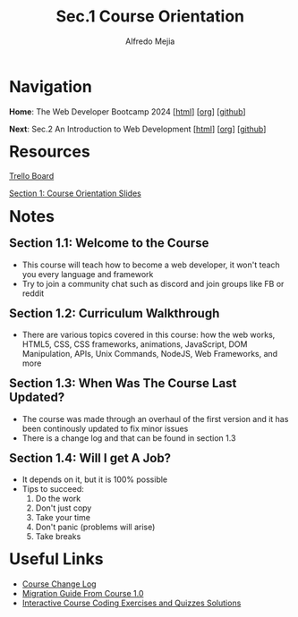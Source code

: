 #+title: Sec.1 Course Orientation
#+author: Alfredo Mejia
#+options: num:nil html-postamble:nil
#+html_head: <link rel="stylesheet" type="text/css" href="../../scratch/bulma/bulma.css" /> <style>body {margin: 5%} h1,h2,h3,h4,h5,h6 {margin-top: 3%}</style>

* Navigation
*Home*: The Web Developer Bootcamp 2024 [[[file:../000.Home.html][html]]] [[[file:../000.Home.org][org]]] [[[https://github.com/alfredo-mejia/notes/tree/main/The%20Web%20Developer%20Bootcamp%202024][github]]]

*Next*: Sec.2 An Introduction to Web Development [[[file:../002.An Introduction to Web Development/002.000.Notes.html][html]]] [[[file:../002.An Introduction to Web Development/002.000.Notes.org][org]]] [[[https://github.com/alfredo-mejia/notes/tree/main/The%20Web%20Developer%20Bootcamp%202024/002.An%20Introduction%20to%20Web%20Development][github]]]

* Resources
[[https://trello.com/b/0PVRE1XQ/web-developer-bootcamp][Trello Board]]

[[file:./001.Course Orientation Slides.pdf][Section 1: Course Orientation Slides]]  

* Notes
** Section 1.1: Welcome to the Course
  - This course will teach how to become a web developer, it won't teach you every language and framework
  - Try to join a community chat such as discord and join groups like FB or reddit
    
** Section 1.2: Curriculum Walkthrough
  - There are various topics covered in this course: how the web works, HTML5, CSS, CSS frameworks, animations, JavaScript, DOM Manipulation, APIs, Unix Commands, NodeJS, Web Frameworks, and more

** Section 1.3: When Was The Course Last Updated?
  - The course was made through an overhaul of the first version and it has been continously updated to fix minor issues
  - There is a change log and that can be found in section 1.3

** Section 1.4: Will I get A Job?
  - It depends on it, but it is 100% possible
  - Tips to succeed:
    1. Do the work
    2. Don't just copy
    3. Take your time
    4. Don't panic (problems will arise)
    5. Take breaks

* Useful Links
  - [[https://plum-poppy-0ea.notion.site/Web-Developer-Bootcamp-ChangeLog-45e3eab6be724c5f9a4b83c01044e126][Course Change Log]]
  - [[https://www.notion.so/WDB-2-0-Migration-Guide-43af6af65ec743d385c2aa01ba4c516c][Migration Guide From Course 1.0]]
  - [[https://github.com/Colt/TheWebDeveloperBootcampSolutions][Interactive Course Coding Exercises and Quizzes Solutions]]
